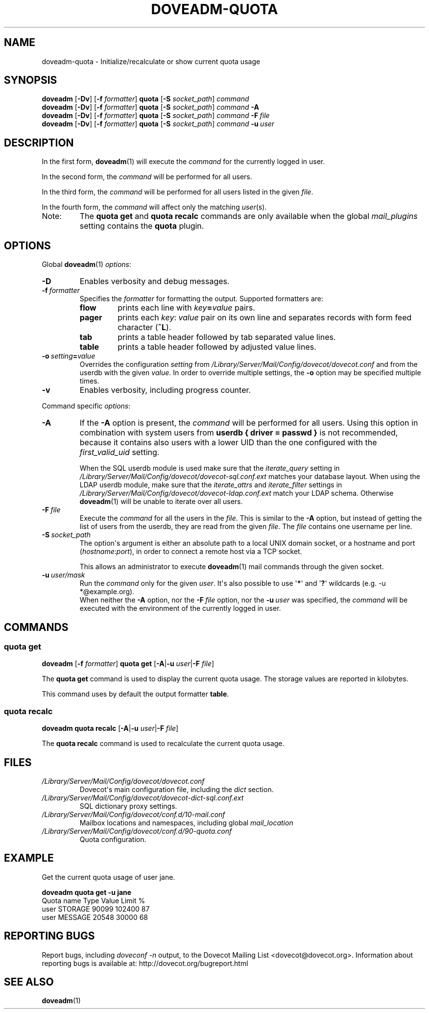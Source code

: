 .\" Copyright (c) 2010-2016 Dovecot authors, see the included COPYING file
.TH DOVEADM\-QUOTA 1 "2015-05-09" "Dovecot v2.2" "Dovecot"
.SH NAME
doveadm\-quota \- Initialize/recalculate or show current quota usage
.\"------------------------------------------------------------------------
.SH SYNOPSIS
.BR doveadm " [" \-Dv "] [" \-f
.IR formatter ]
.BR quota " [" \-S
.IR socket_path "] " command
.\"-------------------------------------
.br
.BR doveadm " [" \-Dv "] [" \-f
.IR formatter ]
.BR quota " [" \-S
.IR socket_path "]"
.IB command\  \-A
.\"-------------------------------------
.br
.BR doveadm " [" \-Dv "] [" \-f
.IR formatter ]
.BR quota " [" \-S
.IR socket_path "]"
.IB command\  \-F \ file
.\"-------------------------------------
.br
.BR doveadm " [" \-Dv "] [" \-f
.IR formatter ]
.BR quota " [" \-S
.IR socket_path "]"
.IB  command\  \-u \ user
.\"------------------------------------------------------------------------
.SH DESCRIPTION
In the first form,
.BR doveadm (1)
will execute the
.I command
for the currently logged in user.
.PP
In the second form, the
.I command
will be performed for all users.
.PP
In the third form, the
.I command
will be performed for all users listed in the given
.IR file .
.PP
In the fourth form, the
.I command
will affect only the matching
.IR user (s).
.IP Note:
The
.B quota get
and
.B quota recalc
commands are only available when the global
.I mail_plugins
setting contains the
.B quota
plugin.
.\"------------------------------------------------------------------------
.SH OPTIONS
Global
.BR doveadm (1)
.IR options :
.TP
.B \-D
Enables verbosity and debug messages.
.TP
.BI \-f\  formatter
Specifies the
.I formatter
for formatting the output.
Supported formatters are:
.RS
.TP
.B flow
prints each line with
.IB key = value
pairs.
.TP
.B pager
prints each
.IR key :\  value
pair on its own line and separates records with form feed character
.RB ( ^L ).
.TP
.B tab
prints a table header followed by tab separated value lines.
.TP
.B table
prints a table header followed by adjusted value lines.
.RE
.TP
.BI \-o\  setting = value
Overrides the configuration
.I setting
from
.I /Library/Server/Mail/Config/dovecot/dovecot.conf
and from the userdb with the given
.IR value .
In order to override multiple settings, the
.B \-o
option may be specified multiple times.
.TP
.B \-v
Enables verbosity, including progress counter.
.\" --- command specific options --- "/.
.PP
Command specific
.IR options :
.\"-------------------------------------
.TP
.B \-A
If the
.B \-A
option is present, the
.I command
will be performed for all users.
Using this option in combination with system users from
.B userdb { driver = passwd }
is not recommended, because it contains also users with a lower UID than
the one configured with the
.I first_valid_uid
setting.
.sp
When the SQL userdb module is used make sure that the
.I iterate_query
setting in
.I /Library/Server/Mail/Config/dovecot/dovecot\-sql.conf.ext
matches your database layout.
When using the LDAP userdb module, make sure that the
.IR iterate_attrs " and " iterate_filter
settings in
.I /Library/Server/Mail/Config/dovecot/dovecot-ldap.conf.ext
match your LDAP schema.
Otherwise
.BR doveadm (1)
will be unable to iterate over all users.
.\"-------------------------------------
.TP
.BI \-F\  file
Execute the
.I command
for all the users in the
.IR file .
This is similar to the
.B \-A
option,
but instead of getting the list of users from the userdb,
they are read from the given
.IR file .
The
.I file
contains one username per line.
.\"-------------------------------------
.TP
.BI \-S\  socket_path
The option\(aqs argument is either an absolute path to a local UNIX domain
socket, or a hostname and port
.RI ( hostname : port ),
in order to connect a remote host via a TCP socket.
.sp
This allows an administrator to execute
.BR doveadm (1)
mail commands through the given socket.
.\"-------------------------------------
.TP
.BI \-u\  user/mask
Run the
.I command
only for the given
.IR user .
It\(aqs also possible to use
.RB \(aq * \(aq
and
.RB \(aq ? \(aq
wildcards (e.g. \-u *@example.org).
.br
When neither the
.B \-A
option, nor the
.BI \-F\  file
option, nor the
.BI \-u\  user
was specified, the
.I command
will be executed with the environment of the
currently logged in user.
.\"------------------------------------------------------------------------
.SH COMMANDS
.SS quota get
.BR doveadm " [" \-f
.IR formatter ]
.B quota get
[\fB\-A\fP|\fB\-u\fP \fIuser\fP|\fB\-F\fP \fIfile\fP]
.PP
The
.B quota get
command is used to display the current quota usage.
The storage values are reported in kilobytes.
.PP
This command uses by default the output formatter
.BR table .
.\"-------------------------------------
.SS quota recalc
.B doveadm quota recalc
[\fB\-A\fP|\fB\-u\fP \fIuser\fP|\fB\-F\fP \fIfile\fP]
.PP
The
.B quota recalc
command is used to recalculate the current quota usage.
.\"------------------------------------------------------------------------
.SH FILES
.TP
.I /Library/Server/Mail/Config/dovecot/dovecot.conf
Dovecot\(aqs main configuration file, including the
.I dict
section.
.TP
.I /Library/Server/Mail/Config/dovecot/dovecot\-dict\-sql.conf.ext
SQL dictionary proxy settings.
.TP
.I /Library/Server/Mail/Config/dovecot/conf.d/10\-mail.conf
Mailbox locations and namespaces, including global
.I mail_location
.TP
.I /Library/Server/Mail/Config/dovecot/conf.d/90\-quota.conf
Quota configuration.
.\"------------------------------------------------------------------------
.SH EXAMPLE
Get the current quota usage of user jane.
.sp
.nf
.B doveadm quota get \-u jane
Quota name                        Type    Value  Limit  %
user                              STORAGE 90099 102400 87
user                              MESSAGE 20548  30000 68
.fi
.\"------------------------------------------------------------------------
.SH REPORTING BUGS
Report bugs, including
.I doveconf \-n
output, to the Dovecot Mailing List <dovecot@dovecot.org>.
Information about reporting bugs is available at:
http://dovecot.org/bugreport.html
.\"------------------------------------------------------------------------
.SH SEE ALSO
.BR doveadm (1)
